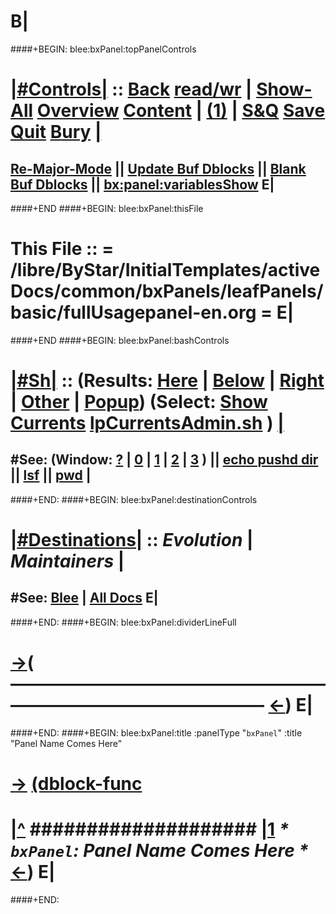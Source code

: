 * B|
####+BEGIN: blee:bxPanel:topPanelControls
*  [[elisp:(org-cycle)][|#Controls|]] :: [[elisp:(blee:bnsm:menu-back)][Back]] [[elisp:(toggle-read-only)][read/wr]] | [[elisp:(show-all)][Show-All]]  [[elisp:(org-shifttab)][Overview]]  [[elisp:(progn (org-shifttab) (org-content))][Content]] | [[elisp:(delete-other-windows)][(1)]] | [[elisp:(progn (save-buffer) (kill-buffer))][S&Q]]  [[elisp:(save-buffer)][Save]]  [[elisp:(kill-buffer)][Quit]]  [[elisp:(bury-buffer)][Bury]]  [[elisp:(org-cycle)][| ]]
**  [[elisp:(blee:buf:re-major-mode)][Re-Major-Mode]] ||  [[elisp:(org-dblock-update-buffer-bx)][Update Buf Dblocks]] || [[elisp:(org-dblock-bx-blank-buffer)][Blank Buf Dblocks]] || [[elisp:(bx:panel:variablesShow)][bx:panel:variablesShow]]  E|
####+END
####+BEGIN: blee:bxPanel:thisFile
*  This File :: *= /libre/ByStar/InitialTemplates/activeDocs/common/bxPanels/leafPanels/basic/fullUsagepanel-en.org =* E|
####+END
####+BEGIN: blee:bxPanel:bashControls
*  [[elisp:(org-cycle)][|#Sh|]] :: (Results: [[elisp:(blee:bnsm:results-here)][Here]] | [[elisp:(blee:bnsm:results-split-below)][Below]] | [[elisp:(blee:bnsm:results-split-right)][Right]] | [[elisp:(blee:bnsm:results-other)][Other]] | [[elisp:(blee:bnsm:results-popup)][Popup]]) (Select:  [[elisp:(lsip-local-run-command "lpCurrentsAdmin.sh -i currentsGetThenShow")][Show Currents]]  [[elisp:(lsip-local-run-command "lpCurrentsAdmin.sh")][lpCurrentsAdmin.sh]] ) [[elisp:(org-cycle)][| ]]
**  #See:  (Window: [[elisp:(blee:bnsm:results-window-show)][?]] | [[elisp:(blee:bnsm:results-window-set 0)][0]] | [[elisp:(blee:bnsm:results-window-set 1)][1]] | [[elisp:(blee:bnsm:results-window-set 2)][2]] | [[elisp:(blee:bnsm:results-window-set 3)][3]] ) || [[elisp:(lsip-local-run-command-here "echo pushd dest")][echo pushd dir]] || [[elisp:(lsip-local-run-command-here "lsf")][lsf]] || [[elisp:(lsip-local-run-command-here "pwd")][pwd]] |
####+END:
####+BEGIN: blee:bxPanel:destinationControls
*  [[elisp:(org-cycle)][|#Destinations|]] :: [[Evolution]] | [[Maintainers]]  [[elisp:(org-cycle)][| ]]
**  #See:  [[elisp:(bx:bnsm:top:panel-blee)][Blee]] | [[elisp:(bx:bnsm:top:panel-listOfDocs)][All Docs]]  E|
####+END:
####+BEGIN: blee:bxPanel:dividerLineFull
* [[elisp:(show-all)][->]]( --------------------------------------------------------------------------------------------------  [[elisp:(org-shifttab)][<-]]) E|
####+END:
####+BEGIN: blee:bxPanel:title :panelType "=bxPanel=" :title "Panel Name Comes Here"
* [[elisp:(show-all)][->]] [[elisp:(describe-function 'org-dblock-write:blee:bxPanel:title)][(dblock-func]]
*  [[elisp:(beginning-of-buffer)][|^]] #################### [[elisp:(delete-other-windows)][|1]]                 /* =bxPanel=: Panel Name Comes Here */      [[elisp:(org-shifttab)][<-]]) E|
####+END:
